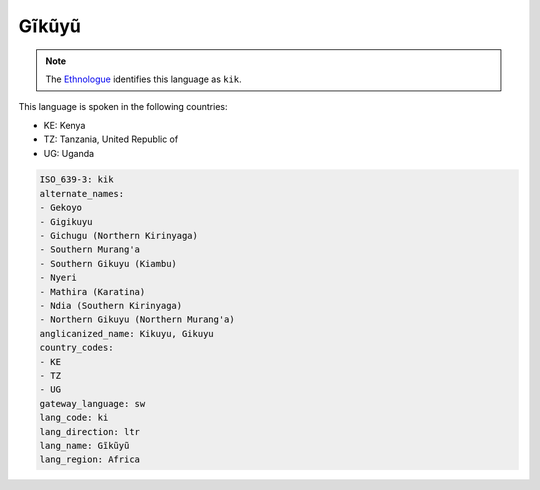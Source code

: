 .. _ki:

Gĩkũyũ
=========

.. note:: The `Ethnologue <https://www.ethnologue.com/language/kik>`_ identifies this language as ``kik``.

This language is spoken in the following countries:

* KE: Kenya
* TZ: Tanzania, United Republic of
* UG: Uganda

.. code-block:: yaml

    ISO_639-3: kik
    alternate_names:
    - Gekoyo
    - Gigikuyu
    - Gichugu (Northern Kirinyaga)
    - Southern Murang'a
    - Southern Gikuyu (Kiambu)
    - Nyeri
    - Mathira (Karatina)
    - Ndia (Southern Kirinyaga)
    - Northern Gikuyu (Northern Murang'a)
    anglicanized_name: Kikuyu, Gikuyu
    country_codes:
    - KE
    - TZ
    - UG
    gateway_language: sw
    lang_code: ki
    lang_direction: ltr
    lang_name: Gĩkũyũ
    lang_region: Africa
    
